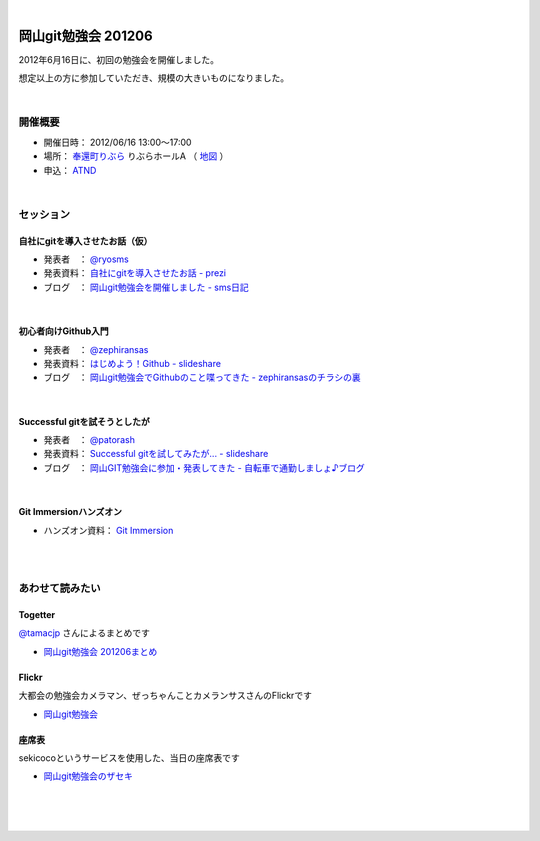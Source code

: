 .. title:: 岡山git勉強会 201206 - 岡山Gitユーザ会

|

====================
岡山git勉強会 201206
====================
2012年6月16日に、初回の勉強会を開催しました。

想定以上の方に参加していただき、規模の大きいものになりました。

|

開催概要
========

* 開催日時： 2012/06/16 13:00〜17:00
* 場所： `奉還町りぶら <http://www.houkancho.com/info/ribura/sub3liburaProf.htm>`_ りぶらホールA （ `地図 <https://www.google.co.jp/maps?q=%E5%B2%A1%E5%B1%B1%E7%9C%8C%E5%B2%A1%E5%B1%B1%E5%B8%82%E5%8C%97%E5%8C%BA%E5%A5%89%E9%82%84%E7%94%BA%EF%BC%92%E2%88%92%EF%BC%91%EF%BC%94%E2%88%92%EF%BC%97&hl=ja&ie=UTF8&ll=34.669173,133.916119&spn=0.001498,0.002124&sll=34.669177,133.916124&sspn=0.005991,0.008497&oq=%E5%B2%A1%E5%B1%B1%E5%B8%82%E5%A5%89%E9%82%84%E7%94%BA2-14-7)&brcurrent=3,0x3554064e122989c9:0xf8505f51e1fad3a2,0&hnear=%E5%B2%A1%E5%B1%B1%E7%9C%8C%E5%B2%A1%E5%B1%B1%E5%B8%82%E5%8C%97%E5%8C%BA%E5%A5%89%E9%82%84%E7%94%BA%EF%BC%92%E4%B8%81%E7%9B%AE%EF%BC%91%EF%BC%94%E2%88%92%EF%BC%97&t=m&z=19>`_ ）
* 申込： `ATND <http://atnd.org/events/29083>`_

|

セッション
==========

自社にgitを導入させたお話（仮）
-------------------------------
* 発表者　： `@ryosms <https://twitter.com/ryosms>`_ 
* 発表資料： `自社にgitを導入させたお話 - prezi <http://prezi.com/rx8zxzvw1wfm/git/>`_ 
* ブログ　： `岡山git勉強会を開催しました - sms日記 <http://blog.livedoor.jp/ryosms/archives/6324330.html>`_

.. raw:: html

   <div class="prezi-player"><style type="text/css" media="screen">.prezi-player { width: 427px; } .prezi-player-links { text-align: center; }</style><object id="prezi_rx8zxzvw1wfm" name="prezi_rx8zxzvw1wfm" classid="clsid:D27CDB6E-AE6D-11cf-96B8-444553540000" width="427" height="356"><param name="movie" value="http://prezi.com/bin/preziloader.swf"/><param name="allowfullscreen" value="true"/><param name="allowFullScreenInteractive" value="true"/><param name="allowscriptaccess" value="always"/><param name="bgcolor" value="#ffffff"/><param name="flashvars" value="prezi_id=rx8zxzvw1wfm&amp;lock_to_path=0&amp;color=ffffff&amp;autoplay=no&amp;autohide_ctrls=0"/><embed id="preziEmbed_rx8zxzvw1wfm" name="preziEmbed_rx8zxzvw1wfm" src="http://prezi.com/bin/preziloader.swf" type="application/x-shockwave-flash" allowfullscreen="true" allowFullScreenInteractive="true" allowscriptaccess="always" width="427" height="356" bgcolor="#ffffff" flashvars="prezi_id=rx8zxzvw1wfm&amp;lock_to_path=0&amp;color=ffffff&amp;autoplay=no&amp;autohide_ctrls=0"></embed></object><div class="prezi-player-links"><p><a title="自社にgitを導入させたお話" href="http://prezi.com/rx8zxzvw1wfm/git/">自社にgitを導入させたお話</a> on <a href="http://prezi.com">Prezi</a></p></div></div>
   
|

初心者向けGithub入門
--------------------
* 発表者　： `@zephiransas <https://twitter.com/zephiransas>`_ 
* 発表資料： `はじめよう！Github - slideshare <http://www.slideshare.net/zephiransas/github-13347628>`_ 
* ブログ　： `岡山git勉強会でGithubのこと喋ってきた - zephiransasのチラシの裏 <http://d.hatena.ne.jp/zephiransas/20120617/1339940452>`_ 

.. raw:: html

   <iframe src="http://www.slideshare.net/slideshow/embed_code/13347628" width="427" height="356" frameborder="0" marginwidth="0" marginheight="0" scrolling="no" style="border:1px solid #CCC;border-width:1px 1px 0;margin-bottom:5px" allowfullscreen> </iframe> <div style="margin-bottom:5px"> <strong> <a href="http://www.slideshare.net/zephiransas/github-13347628" title="はじめよう！Github" target="_blank">はじめよう！Github</a> </strong> from <strong><a href="http://www.slideshare.net/zephiransas" target="_blank">takafumi Yoshida</a></strong> </div>

|

Successful gitを試そうとしたが
------------------------------
* 発表者　： `@patorash <https://twitter.com/patorash>`_ 
* 発表資料： `Successful gitを試してみたが... - slideshare <http://www.slideshare.net/chariderpato/successful-git>`_ 
* ブログ　： `岡山GIT勉強会に参加・発表してきた - 自転車で通勤しましょ♪ブログ <http://319ring.net/blog/archives/2000>`_ 

.. raw:: html

   <iframe src="http://www.slideshare.net/slideshow/embed_code/13346498" width="427" height="356" frameborder="0" marginwidth="0" marginheight="0" scrolling="no" style="border:1px solid #CCC;border-width:1px 1px 0;margin-bottom:5px" allowfullscreen> </iframe> <div style="margin-bottom:5px"> <strong> <a href="http://www.slideshare.net/chariderpato/successful-git" title="Successful git" target="_blank">Successful git</a> </strong> from <strong><a href="http://www.slideshare.net/chariderpato" target="_blank">Toyoaki Oko</a></strong> </div>

|

Git Immersionハンズオン
-----------------------
* ハンズオン資料： `Git Immersion <http://gitimmersion.com/>`_ 

|
|

あわせて読みたい
================

Togetter
--------
`@tamacjp <https://twitter.com/tamacjp>`_ さんによるまとめです

* `岡山git勉強会 201206まとめ <http://togetter.com/li/321546>`_ 

Flickr
------
大都会の勉強会カメラマン、ぜっちゃんことカメランサスさんのFlickrです

* `岡山git勉強会 <http://www.flickr.com/photos/zephiransas/sets/72157630143451678/>`_ 

座席表
------
sekicocoというサービスを使用した、当日の座席表です

* `岡山git勉強会のザセキ <http://sekico.co/zaseki/26>`_ 

|
|
|
